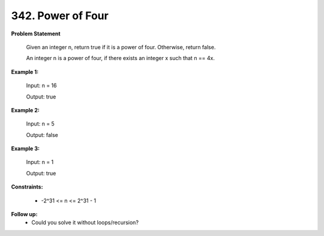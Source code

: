 =============================
342. Power of Four
=============================

**Problem Statement**

    Given an integer n, return true if it is a power of four. Otherwise, return false.

    An integer n is a power of four, if there exists an integer x such that n == 4x.

**Example 1:**

    Input: n = 16

    Output: true

**Example 2:**

    Input: n = 5

    Output: false

**Example 3:**

    Input: n = 1

    Output: true

**Constraints:**

    * -2^31 <= n <= 2^31 - 1

**Follow up:**
    * Could you solve it without loops/recursion?